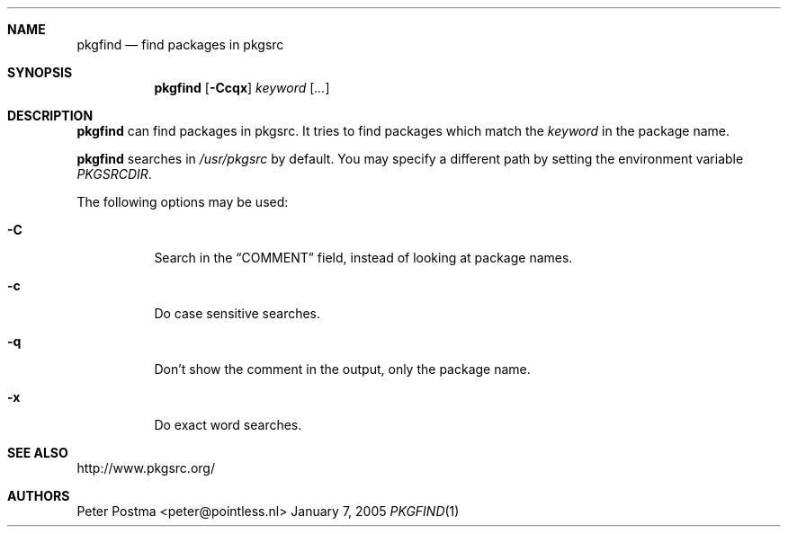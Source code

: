 .\" $NetBSD: pkgfind.1,v 1.5 2005/01/07 16:57:21 wiz Exp $
.\"
.\" Copyright (c) 2004 Peter Postma <peter@pointless.nl>
.\" All rights reserved.
.\"
.\" Redistribution and use in source and binary forms, with or without
.\" modification, are permitted provided that the following conditions
.\" are met:
.\" 1. Redistributions of source code must retain the above copyright
.\"    notice, this list of conditions and the following disclaimer.
.\" 2. Redistributions in binary form must reproduce the above copyright
.\"    notice, this list of conditions and the following disclaimer in the
.\"    documentation and/or other materials provided with the distribution.
.\"
.\" THIS SOFTWARE IS PROVIDED BY THE AUTHOR AND CONTRIBUTORS ``AS IS'' AND
.\" ANY EXPRESS OR IMPLIED WARRANTIES, INCLUDING, BUT NOT LIMITED TO, THE
.\" IMPLIED WARRANTIES OF MERCHANTABILITY AND FITNESS FOR A PARTICULAR PURPOSE
.\" ARE DISCLAIMED.  IN NO EVENT SHALL THE AUTHOR OR CONTRIBUTORS BE LIABLE
.\" FOR ANY DIRECT, INDIRECT, INCIDENTAL, SPECIAL, EXEMPLARY, OR CONSEQUENTIAL
.\" DAMAGES (INCLUDING, BUT NOT LIMITED TO, PROCUREMENT OF SUBSTITUTE GOODS
.\" OR SERVICES; LOSS OF USE, DATA, OR PROFITS; OR BUSINESS INTERRUPTION)
.\" HOWEVER CAUSED AND ON ANY THEORY OF LIABILITY, WHETHER IN CONTRACT, STRICT
.\" LIABILITY, OR TORT (INCLUDING NEGLIGENCE OR OTHERWISE) ARISING IN ANY WAY
.\" OUT OF THE USE OF THIS SOFTWARE, EVEN IF ADVISED OF THE POSSIBILITY OF
.\" SUCH DAMAGE.
.\"
.Dd January 7, 2005
.Dt PKGFIND 1
.Sh NAME
.Nm pkgfind
.Nd find packages in pkgsrc
.Sh SYNOPSIS
.Nm
.Op Fl Ccqx
.Ar keyword
.Op Ar ...
.Sh DESCRIPTION
.Nm
can find packages in pkgsrc.
It tries to find packages which match the
.Ar keyword
in the package name.
.Pp
.Nm
searches in
.Pa /usr/pkgsrc
by default.
You may specify a different path by setting
the environment variable
.Pa PKGSRCDIR .
.Pp
The following options may be used:
.Bl -tag -width Ds
.It Fl C
Search in the
.Dq COMMENT
field, instead of looking at package names.
.It Fl c
Do case sensitive searches.
.It Fl q
Don't show the comment in the output, only the package name.
.It Fl x
Do exact word searches.
.El
.Sh SEE ALSO
http://www.pkgsrc.org/
.Sh AUTHORS
.An Peter Postma Aq peter@pointless.nl
